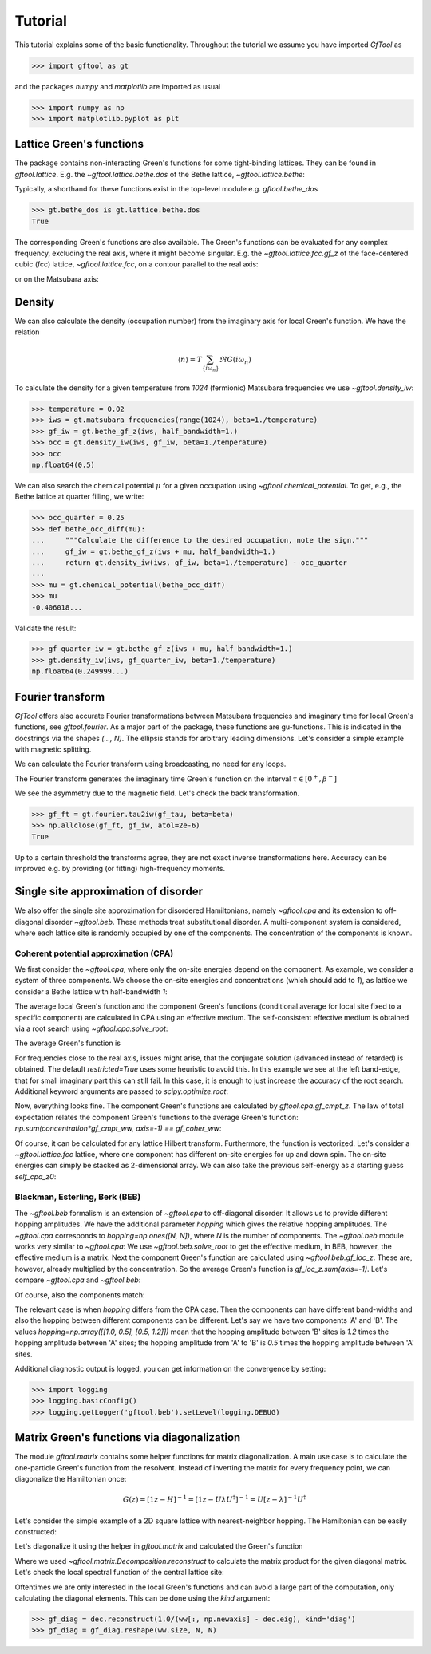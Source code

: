 Tutorial
========
This tutorial explains some of the basic functionality.
Throughout the tutorial we assume you have imported `GfTool` as

>>> import gftool as gt

and the packages `numpy` and `matplotlib` are imported as usual

>>> import numpy as np
>>> import matplotlib.pyplot as plt


Lattice Green's functions
-------------------------

The package contains non-interacting Green's functions for some tight-binding
lattices. They can be found in `gftool.lattice`.
E.g. the `~gftool.lattice.bethe.dos` of the Bethe lattice, `~gftool.lattice.bethe`:

.. plot::
   :format: doctest
   :context:

   >>> ww = np.linspace(-1.1, 1.1, num=1000)
   >>> dos_ww = gt.lattice.bethe.dos(ww, half_bandwidth=1.)
   >>> __ = plt.plot(ww, dos_ww)
   >>> __ = plt.xlabel(r"$\epsilon$")
   >>> plt.show()

Typically, a shorthand for these functions exist in the top-level module e.g.
`gftool.bethe_dos`

>>> gt.bethe_dos is gt.lattice.bethe.dos
True

The corresponding Green's functions are also available.
The Green's functions can be evaluated for any complex frequency,
excluding the real axis, where it might become singular.
E.g. the `~gftool.lattice.fcc.gf_z` of the face-centered cubic (fcc) lattice,
`~gftool.lattice.fcc`, on a contour parallel to the real axis:

.. plot::
   :format: doctest
   :context: close-figs

   >>> ww = np.linspace(-0.9, 1.7, num=1000) + 1e-6j
   >>> gf_ww = gt.lattice.fcc.gf_z(ww, half_bandwidth=1.)
   >>> __ = plt.axhline(0, color="dimgray", linewidth=0.8)
   >>> __ = plt.axvline(0, color="dimgray", linewidth=0.8)
   >>> __ = plt.plot(ww.real, gf_ww.real)
   >>> __ = plt.plot(ww.real, gf_ww.imag)
   >>> __ = plt.xlabel(r"$\omega$")
   >>> __ = plt.ylim(-7.0, 2.5)
   >>> plt.show()

or on the Matsubara axis:

.. plot::
   :format: doctest
   :context: close-figs

   >>> beta = 50
   >>> iws = gt.matsubara_frequencies(range(128), beta=beta)
   >>> gf_iw = gt.lattice.fcc.gf_z(iws, half_bandwidth=1.)
   >>> __ = plt.axhline(0, color="dimgray", linewidth=0.8)
   >>> __ = plt.plot(gf_iw.real, "x--")
   >>> __ = plt.plot(gf_iw.imag, "+--")
   >>> __ = plt.xlabel("$n$")
   >>> plt.show()


Density
-------

We can also calculate the density (occupation number) from the imaginary axis
for local Green's function. We have the relation

.. math:: ⟨n⟩ = T \sum_{\{iω_n\}} \Re G(iω_n)

To calculate the density for a given temperature from `1024` (fermionic)
Matsubara frequencies we use `~gftool.density_iw`:

>>> temperature = 0.02
>>> iws = gt.matsubara_frequencies(range(1024), beta=1./temperature)
>>> gf_iw = gt.bethe_gf_z(iws, half_bandwidth=1.)
>>> occ = gt.density_iw(iws, gf_iw, beta=1./temperature)
>>> occ
np.float64(0.5)

We can also search the chemical potential :math:`μ` for a given occupation
using `~gftool.chemical_potential`.
To get, e.g., the Bethe lattice at quarter filling, we write:

>>> occ_quarter = 0.25
>>> def bethe_occ_diff(mu):
...     """Calculate the difference to the desired occupation, note the sign."""
...     gf_iw = gt.bethe_gf_z(iws + mu, half_bandwidth=1.)
...     return gt.density_iw(iws, gf_iw, beta=1./temperature) - occ_quarter
...
>>> mu = gt.chemical_potential(bethe_occ_diff)
>>> mu
-0.406018...

Validate the result:

>>> gf_quarter_iw = gt.bethe_gf_z(iws + mu, half_bandwidth=1.)
>>> gt.density_iw(iws, gf_quarter_iw, beta=1./temperature)
np.float64(0.249999...)



Fourier transform
-----------------

`GfTool` offers also accurate Fourier transformations between Matsubara frequencies
and imaginary time for local Green's functions, see `gftool.fourier`.
As a major part of the package, these functions are gu-functions.
This is indicated in the docstrings via the shapes `(..., N)`. The ellipsis
stands for arbitrary leading dimensions. Let's consider a simple example with magnetic splitting.

.. plot::
   :format: doctest
   :context:
   :nofigs:

   >>> beta = 20  # inverse temperature
   >>> h = 0.3  # magnetic splitting
   >>> eps = np.array([-0.5*h, +0.5*h])  # on-site energy
   >>> iws = gt.matsubara_frequencies(range(1024), beta=beta)

We can calculate the Fourier transform using broadcasting,
no need for any loops.

.. plot::
   :format: doctest
   :context:
   :nofigs:

   >>> gf_iw = gt.bethe_gf_z(iws + eps[:, np.newaxis], half_bandwidth=1)
   >>> gf_iw.shape
   (2, 1024)
   >>> gf_tau = gt.fourier.iw2tau(gf_iw, beta=beta)

The Fourier transform generates the imaginary time Green's function on the interval
:math:`τ ∈ [0^+, β^-]`

.. plot::
   :format: doctest
   :context: close-figs

   >>> tau = np.linspace(0, beta, num=gf_tau.shape[-1])
   >>> __ = plt.plot(tau, gf_tau[0], label=r'$\sigma=\uparrow$')
   >>> __ = plt.plot(tau, gf_tau[1], label=r'$\sigma=\downarrow$')
   >>> __ = plt.xlabel(r'$\tau$')
   >>> __ = plt.legend()
   >>> plt.show()

We see the asymmetry due to the magnetic field. Let's check the back transformation.

>>> gf_ft = gt.fourier.tau2iw(gf_tau, beta=beta)
>>> np.allclose(gf_ft, gf_iw, atol=2e-6)
True

Up to a certain threshold the transforms agree, they are not exact inverse
transformations here. Accuracy can be improved e.g. by providing (or fitting)
high-frequency moments.



Single site approximation of disorder
-------------------------------------

We also offer the single site approximation for disordered Hamiltonians,
namely `~gftool.cpa` and its extension to off-diagonal disorder `~gftool.beb`.
These methods treat substitutional disorder.
A multi-component system is considered, where each lattice site is randomly
occupied by one of the components.
The concentration of the components is known.


Coherent potential approximation (CPA)
~~~~~~~~~~~~~~~~~~~~~~~~~~~~~~~~~~~~~~
We first consider the `~gftool.cpa`, where only the on-site energies depend on the component.
As example, we consider a system of three components.
We choose the on-site energies and concentrations (which should add to `1`),
as lattice we consider a Bethe lattice with half-bandwidth `1`:

.. plot::
   :format: doctest
   :context:
   :nofigs:

   >>> from functools import partial
   >>> e_onsite = np.array([-0.3, -0.1, 0.4])
   >>> concentration = np.array([0.3, 0.5, 0.2])
   >>> g0 = partial(gt.bethe_gf_z, half_bandwidth=1)

The average local Green's function and the component Green's functions
(conditional average for local site fixed to a specific component) are calculated
in CPA using an effective medium.
The self-consistent effective medium is obtained via a root search
using `~gftool.cpa.solve_root`:

.. plot::
   :format: doctest
   :context:
   :nofigs:

   >>> ww = np.linspace(-1.5, 1.5, num=501) + 1e-6j
   >>> self_cpa_ww = gt.cpa.solve_root(ww, e_onsite, concentration, hilbert_trafo=g0)

The average Green's function is

.. plot::
   :format: doctest
   :context: close-figs

   >>> gf_coher_ww = g0(ww - self_cpa_ww)
   >>> __ = plt.plot(ww.real, -1/np.pi*gf_coher_ww.imag)
   >>> __ = plt.xlabel(r"$\omega$")
   >>> plt.show()

For frequencies close to the real axis, issues might arise, that the conjugate
solution (advanced instead of retarded) is obtained.
The default `restricted=True` uses some heuristic to avoid this.
In this example we see at the left band-edge,
that for small imaginary part this can still fail.
In this case, it is enough to just increase the accuracy of the root search.
Additional keyword arguments are passed to `scipy.optimize.root`:

.. plot::
   :format: doctest
   :context: close-figs

   >>> self_cpa_ww = gt.cpa.solve_root(ww, e_onsite, concentration, hilbert_trafo=g0,
   ...                                 options=dict(fatol=1e-10))
   >>> gf_coher_ww = g0(ww - self_cpa_ww)
   >>> __ = plt.plot(ww.real, -1/np.pi*gf_coher_ww.imag)
   >>> __ = plt.xlabel(r"$\omega$")
   >>> plt.show()

Now, everything looks fine.
The component Green's functions are calculated by `gftool.cpa.gf_cmpt_z`.
The law of total expectation relates the component Green's functions to the
average Green's function: `np.sum(concentration*gf_cmpt_ww, axis=-1) == gf_coher_ww`:

.. plot::
   :format: doctest
   :context: close-figs

   >>> gf_cmpt_ww = gt.cpa.gf_cmpt_z(ww, self_cpa_ww, e_onsite, hilbert_trafo=g0)
   >>> np.allclose(np.sum(concentration*gf_cmpt_ww, axis=-1), gf_coher_ww)
   True
   >>> for cmpt in range(3):
   ...     __ = plt.plot(ww.real, -1/np.pi*gf_cmpt_ww[..., cmpt].imag, label=f"cmpt {cmpt}")
   >>> __ = plt.plot(ww.real, -1/np.pi*gf_coher_ww.imag, linestyle=':', label="avg")
   >>> __ = plt.legend()
   >>> __ = plt.xlabel(r"$\omega$")
   >>> plt.show()

Of course, it can be calculated for any lattice Hilbert transform.
Furthermore, the function is vectorized. Let's consider a `~gftool.lattice.fcc`
lattice, where one component has different on-site energies for up and down spin.
The on-site energies can simply be stacked as 2-dimensional array.
We can also take the previous self-energy as a starting guess `self_cpa_z0`:

.. plot::
   :format: doctest
   :context: close-figs

   >>> e_onsite = np.array([[-0.3, +0.15, +0.4],
   ...                      [-0.3, -0.35, +0.4]])
   >>> concentration = np.array([0.3, 0.5, 0.2])
   >>> g0 = partial(gt.fcc_gf_z, half_bandwidth=1)
   >>> self_cpa_ww = gt.cpa.solve_root(ww[:, np.newaxis], e_onsite, concentration,
   ...                                 hilbert_trafo=g0, options=dict(fatol=1e-8),
   ...                                 self_cpa_z0=self_cpa_ww[:, np.newaxis])
   >>> gf_cmpt_ww = gt.cpa.gf_cmpt_z(ww[:, np.newaxis], self_cpa_ww, e_onsite, hilbert_trafo=g0)
   >>> __, axes = plt.subplots(nrows=2, sharex=True)
   >>> for spin, ax in enumerate(axes):
   ...     for cmpt in range(3):
   ...         __ = ax.plot(ww.real, -1/np.pi*gf_cmpt_ww[:, spin, cmpt].imag, label=f"cmpt {cmpt}")
   >>> __ = plt.legend()
   >>> __ = plt.xlabel(r"$\omega$")
   >>> plt.show()


Blackman, Esterling, Berk (BEB)
~~~~~~~~~~~~~~~~~~~~~~~~~~~~~~~
The `~gftool.beb` formalism is an extension of `~gftool.cpa` to off-diagonal disorder.
It allows us to provide different hopping amplitudes.
We have the additional parameter `hopping` which gives the relative hopping amplitudes.
The `~gftool.cpa` corresponds to `hopping=np.ones([N, N])`, where `N` is the number
of components.
The `~gftool.beb` module works very similar to `~gftool.cpa`:
We use `~gftool.beb.solve_root` to get the effective medium,
in BEB, however, the effective medium is a matrix.
Next the component Green's function are calculated using `~gftool.beb.gf_loc_z`.
These are, however, already multiplied by the concentration.
So the average Green's function is `gf_loc_z.sum(axis=-1)`.
Let's compare `~gftool.cpa` and `~gftool.beb`:


.. plot::
   :format: doctest
   :context: close-figs

   >>> from functools import partial
   >>> e_onsite = np.array([-0.3, -0.1, 0.4])
   >>> concentration = np.array([0.3, 0.5, 0.2])
   >>> hopping = np.ones([3, 3])
   >>> g0 = partial(gt.bethe_gf_z, half_bandwidth=1)
   >>> ww = np.linspace(-1.5, 1.5, num=501) + 1e-5j

   >>> self_cpa_ww = gt.cpa.solve_root(ww, e_onsite, concentration, hilbert_trafo=g0)
   >>> gf_coher_ww = g0(ww - self_cpa_ww)

   >>> self_beb_ww = gt.beb.solve_root(ww, e_onsite, concentration=concentration,
   ...                                 hopping=hopping, hilbert_trafo=g0)
   >>> gf_loc_ww = gt.beb.gf_loc_z(ww, self_beb_ww, hopping=hopping, hilbert_trafo=g0)

   >>> __ = plt.plot(ww.real, -1/np.pi*gf_coher_ww.imag, label="CPA avg")
   >>> __ = plt.plot(ww.real, -1/np.pi*gf_loc_ww.sum(axis=-1).imag,
   ...              linestyle='--', label="BEB avg")
   >>> __ = plt.xlabel(r"$\omega$")
   >>> plt.show()


Of course, also the components match:

.. plot::
   :format: doctest
   :context: close-figs

   >>> gf_cmpt_ww = gt.cpa.gf_cmpt_z(ww, self_cpa_ww, e_onsite, hilbert_trafo=g0)
   >>> c_gf_cmpt_ww = gf_cmpt_ww * concentration  # to compare with BEB
   >>> for cmpt in range(3):
   ...     __ = plt.plot(ww.real, -1/np.pi*c_gf_cmpt_ww[..., cmpt].imag, label=f"CPA {cmpt}")
   ...     __ = plt.plot(ww.real, -1/np.pi*gf_loc_ww[..., cmpt].imag, '--', label=f"BEB {cmpt}")
   >>> __ = plt.legend()
   >>> __ = plt.xlabel(r"$\omega$")
   >>> plt.show()

The relevant case is when `hopping` differs from the CPA case.
Then the components can have different band-widths and also the hopping between
different components can be different.
Let's say we have two components 'A' and 'B'. The values
`hopping=np.array([[1.0, 0.5], [0.5, 1.2]])` mean that the hopping amplitude
between 'B' sites is `1.2` times the hopping amplitude between 'A' sites;
the hopping amplitude from 'A' to 'B' is `0.5` times the hopping amplitude
between 'A' sites.


.. plot::
   :format: doctest
   :context: close-figs

   >>> from functools import partial
   >>> e_onsite = np.array([0.2, -0.2])
   >>> concentration = np.array([0.3, 0.7])
   >>> hopping = np.array([[1.0, 0.5],
   ...                     [0.5, 1.2]])
   >>> g0 = partial(gt.bethe_gf_z, half_bandwidth=1)
   >>> ww = np.linspace(-1.5, 1.5, num=501) + 1e-5j

   >>> self_beb_ww = gt.beb.solve_root(ww, e_onsite, concentration=concentration,
   ...                                 hopping=hopping, hilbert_trafo=g0)
   >>> gf_loc_ww = gt.beb.gf_loc_z(ww, self_beb_ww, hopping=hopping, hilbert_trafo=g0)
   >>> __ = plt.plot(ww.real, -1/np.pi*gf_loc_ww[..., 0].imag, label="A")
   >>> __ = plt.plot(ww.real, -1/np.pi*gf_loc_ww[..., 1].imag, label="B")
   >>> __ = plt.plot(ww.real, -1/np.pi*gf_loc_ww.sum(axis=-1).imag,
   ...              linestyle='--', label="BEB avg")
   >>> __ = plt.legend()
   >>> __ = plt.xlabel(r"$\omega$")
   >>> plt.show()

Additional diagnostic output is logged, you can get information on the convergence
by setting:

>>> import logging
>>> logging.basicConfig()
>>> logging.getLogger('gftool.beb').setLevel(logging.DEBUG)



Matrix Green's functions via diagonalization
--------------------------------------------
The module `gftool.matrix` contains some helper functions for matrix diagonalization.
A main use case is to calculate the one-particle Green's function from the resolvent.
Instead of inverting the matrix for every frequency point,
we can diagonalize the Hamiltonian once:

.. math:: G(z) = [1z - H]^{-1} = [1z - UλU^†]^{-1} = U [z-λ]^{-1} U^†

Let's consider the simple example of a 2D square lattice with nearest-neighbor hopping.
The Hamiltonian can be easily constructed:

.. plot::
   :format: doctest
   :context: close-figs

   >>> N = 21   # system size in one dimension
   >>> t = tx = ty = 0.5  # hopping amplitude
   >>> hamilton = np.zeros([N]*4)
   >>> diag = np.arange(N)
   >>> hamilton[diag[1:], :, diag[:-1], :] = hamilton[diag[:-1], :, diag[1:], :] = -tx
   >>> hamilton[:, diag[1:], :, diag[:-1]] = hamilton[:, diag[:-1], :, diag[1:]] = -ty
   >>> ham_mat = hamilton.reshape(N**2, N**2)  # turn in into a matrix

Let's diagonalize it using the helper in `gftool.matrix` and calculated the Green's function

.. plot::
   :format: doctest
   :context:

   >>> dec = gt.matrix.decompose_her(ham_mat)
   >>> ww = np.linspace(-2.5, 2.5, num=201) + 1e-1j  # frequency match
   >>> gf_ww = dec.reconstruct(1.0/(ww[:, np.newaxis] - dec.eig))
   >>> gf_ww = gf_ww.reshape(ww.size, *[N]*4)  # reshape for easy access

Where we used `~gftool.matrix.Decomposition.reconstruct`
to calculate the matrix product for the given diagonal matrix.
Let's check the local spectral function of the central lattice site:

.. plot::
   :format: doctest
   :context: close-figs

   >>> __ = plt.plot(ww.real, -1.0/np.pi*gf_ww.imag[:, N//2, N//2, N//2, N//2])
   >>> __ = plt.plot(ww.real, -1.0/np.pi*gt.square_gf_z(ww, half_bandwidth=4*t).imag,
   ...               color='black', linestyle='--')
   >>> __ = plt.xlabel(r"$\omega$")
   >>> plt.show()

Oftentimes we are only interested in the local Green's functions and can avoid
a large part of the computation, only calculating the diagonal elements.
This can be done using the `kind` argument:

>>> gf_diag = dec.reconstruct(1.0/(ww[:, np.newaxis] - dec.eig), kind='diag')
>>> gf_diag = gf_diag.reshape(ww.size, N, N)
